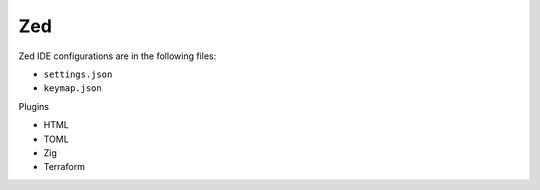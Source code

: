 Zed
===

Zed IDE configurations are in the following files:

* ``settings.json``
* ``keymap.json``

Plugins

* HTML
* TOML
* Zig
* Terraform